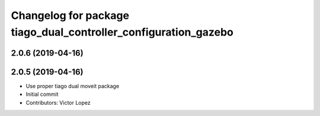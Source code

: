 ^^^^^^^^^^^^^^^^^^^^^^^^^^^^^^^^^^^^^^^^^^^^^^^^^^^^^^^^^^^^^^^^
Changelog for package tiago_dual_controller_configuration_gazebo
^^^^^^^^^^^^^^^^^^^^^^^^^^^^^^^^^^^^^^^^^^^^^^^^^^^^^^^^^^^^^^^^

2.0.6 (2019-04-16)
------------------

2.0.5 (2019-04-16)
------------------
* Use proper tiago dual moveit package
* Initial commit
* Contributors: Victor Lopez
